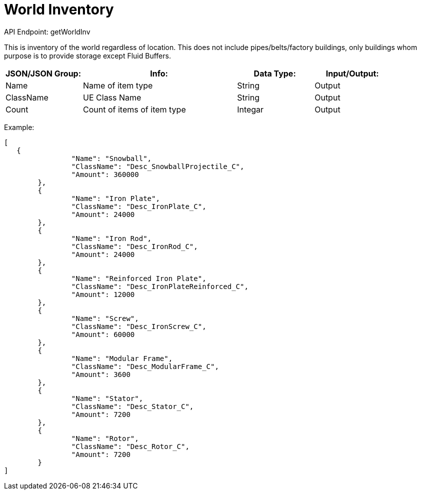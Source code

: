 = World Inventory

:url-repo: https://www.github.com/porisius/FicsitRemoteMonitoring

API Endpoint: getWorldInv +

This is inventory of the world regardless of location. This does not include pipes/belts/factory buildings, only buildings whom purpose is to provide storage except Fluid Buffers.

[cols="1,2,1,1"]
|===
|JSON/JSON Group: |Info: |Data Type: |Input/Output:

|Name
|Name of item type
|String
|Output

|ClassName
|UE Class Name
|String
|Output

|Count
|Count of items of item type
|Integar
|Output

|===

Example:
[source,json]
-----------------
[
   {
		"Name": "Snowball",
		"ClassName": "Desc_SnowballProjectile_C",
		"Amount": 360000
	},
	{
		"Name": "Iron Plate",
		"ClassName": "Desc_IronPlate_C",
		"Amount": 24000
	},
	{
		"Name": "Iron Rod",
		"ClassName": "Desc_IronRod_C",
		"Amount": 24000
	},
	{
		"Name": "Reinforced Iron Plate",
		"ClassName": "Desc_IronPlateReinforced_C",
		"Amount": 12000
	},
	{
		"Name": "Screw",
		"ClassName": "Desc_IronScrew_C",
		"Amount": 60000
	},
	{
		"Name": "Modular Frame",
		"ClassName": "Desc_ModularFrame_C",
		"Amount": 3600
	},
	{
		"Name": "Stator",
		"ClassName": "Desc_Stator_C",
		"Amount": 7200
	},
	{
		"Name": "Rotor",
		"ClassName": "Desc_Rotor_C",
		"Amount": 7200
	}
]
-----------------